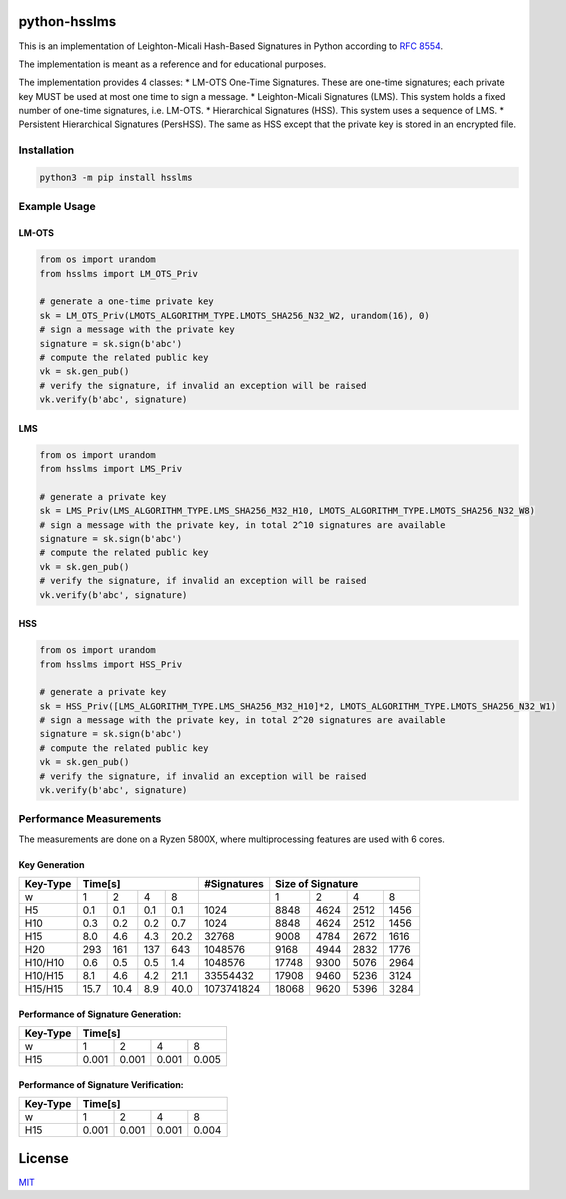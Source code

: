 python-hsslms
=============

This is an implementation of Leighton-Micali Hash-Based Signatures in
Python according to `RFC
8554 <https://www.rfc-editor.org/rfc/rfc8554.html>`__.

The implementation is meant as a reference and for educational purposes.

The implementation provides 4 classes: \* LM-OTS One-Time Signatures.
These are one-time signatures; each private key MUST be used at most one
time to sign a message. \* Leighton-Micali Signatures (LMS). This system
holds a fixed number of one-time signatures, i.e. LM-OTS. \*
Hierarchical Signatures (HSS). This system uses a sequence of LMS. \*
Persistent Hierarchical Signatures (PersHSS). The same as HSS except
that the private key is stored in an encrypted file.

Installation
------------

.. code:: bash

   python3 -m pip install hsslms

Example Usage
-------------

LM-OTS
^^^^^^

.. code:: python

   from os import urandom
   from hsslms import LM_OTS_Priv

   # generate a one-time private key
   sk = LM_OTS_Priv(LMOTS_ALGORITHM_TYPE.LMOTS_SHA256_N32_W2, urandom(16), 0)
   # sign a message with the private key
   signature = sk.sign(b'abc')
   # compute the related public key
   vk = sk.gen_pub()
   # verify the signature, if invalid an exception will be raised
   vk.verify(b'abc', signature)

LMS
^^^

.. code:: python

   from os import urandom
   from hsslms import LMS_Priv

   # generate a private key
   sk = LMS_Priv(LMS_ALGORITHM_TYPE.LMS_SHA256_M32_H10, LMOTS_ALGORITHM_TYPE.LMOTS_SHA256_N32_W8)
   # sign a message with the private key, in total 2^10 signatures are available
   signature = sk.sign(b'abc')
   # compute the related public key
   vk = sk.gen_pub()
   # verify the signature, if invalid an exception will be raised
   vk.verify(b'abc', signature)

HSS
^^^

.. code:: python

   from os import urandom
   from hsslms import HSS_Priv

   # generate a private key
   sk = HSS_Priv([LMS_ALGORITHM_TYPE.LMS_SHA256_M32_H10]*2, LMOTS_ALGORITHM_TYPE.LMOTS_SHA256_N32_W1)
   # sign a message with the private key, in total 2^20 signatures are available
   signature = sk.sign(b'abc')
   # compute the related public key
   vk = sk.gen_pub()
   # verify the signature, if invalid an exception will be raised
   vk.verify(b'abc', signature)

Performance Measurements
------------------------

The measurements are done on a Ryzen 5800X, where multiprocessing
features are used with 6 cores.

Key Generation
^^^^^^^^^^^^^^

+----------+-----+-----+-----+-----+-------------+------+------+------+-------+
| Key-Type | Time[s]               | #Signatures | Size of Signature          |
+==========+=====+=====+=====+=====+=============+======+======+======+=======+
| w        | 1   | 2   | 4   | 8   |             | 1    | 2    | 4    | 8     |
+----------+-----+-----+-----+-----+-------------+------+------+------+-------+
| H5       | 0.1 | 0.1 | 0.1 | 0.1 | 1024        | 8848 | 4624 | 2512 | 1456  |
+----------+-----+-----+-----+-----+-------------+------+------+------+-------+
| H10      | 0.3 | 0.2 | 0.2 | 0.7 | 1024        | 8848 | 4624 | 2512 | 1456  |
+----------+-----+-----+-----+-----+-------------+------+------+------+-------+
| H15      | 8.0 | 4.6 | 4.3 | 20.2| 32768       | 9008 | 4784 | 2672 | 1616  |
+----------+-----+-----+-----+-----+-------------+------+------+------+-------+
| H20      | 293 | 161 | 137 | 643 | 1048576     | 9168 | 4944 | 2832 | 1776  |
+----------+-----+-----+-----+-----+-------------+------+------+------+-------+
| H10/H10  | 0.6 | 0.5 | 0.5 | 1.4 | 1048576     | 17748| 9300 | 5076 | 2964  |
+----------+-----+-----+-----+-----+-------------+------+------+------+-------+
| H10/H15  | 8.1 | 4.6 | 4.2 | 21.1| 33554432    | 17908| 9460 | 5236 | 3124  |
+----------+-----+-----+-----+-----+-------------+------+------+------+-------+
| H15/H15  | 15.7| 10.4| 8.9 | 40.0| 1073741824  | 18068| 9620 | 5396 | 3284  |
+----------+-----+-----+-----+-----+-------------+------+------+------+-------+


Performance of Signature Generation:
^^^^^^^^^^^^^^^^^^^^^^^^^^^^^^^^^^^^

+----------+-------+-------+-------+-------+
| Key-Type | Time[s]                       |
+==========+=======+=======+=======+=======+
| w        |  1    |  2    |  4    |  8    |
+----------+-------+-------+-------+-------+
| H15      | 0.001 | 0.001 | 0.001 | 0.005 |
+----------+-------+-------+-------+-------+

Performance of Signature Verification:
^^^^^^^^^^^^^^^^^^^^^^^^^^^^^^^^^^^^^^

+----------+-------+-------+-------+-------+
| Key-Type | Time[s]                       |
+==========+=======+=======+=======+=======+
| w        |  1    |  2    |  4    |  8    |
+----------+-------+-------+-------+-------+
| H15      | 0.001 | 0.001 | 0.001 | 0.004 |
+----------+-------+-------+-------+-------+

License
=======

`MIT <https://opensource.org/licenses/MIT>`__
